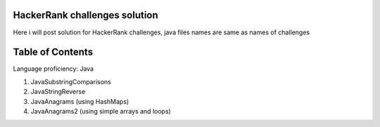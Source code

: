 ===============================
HackerRank challenges solution
===============================
Here i will post solution for HackerRank challenges, java files names are same as names of challenges

=================
Table of Contents
=================

Language proficiency: Java


1. JavaSubstringComparisons

2. JavaStringReverse

3. JavaAnagrams (using HashMaps)

4. JavaAnagrams2 (using simple arrays and loops)

